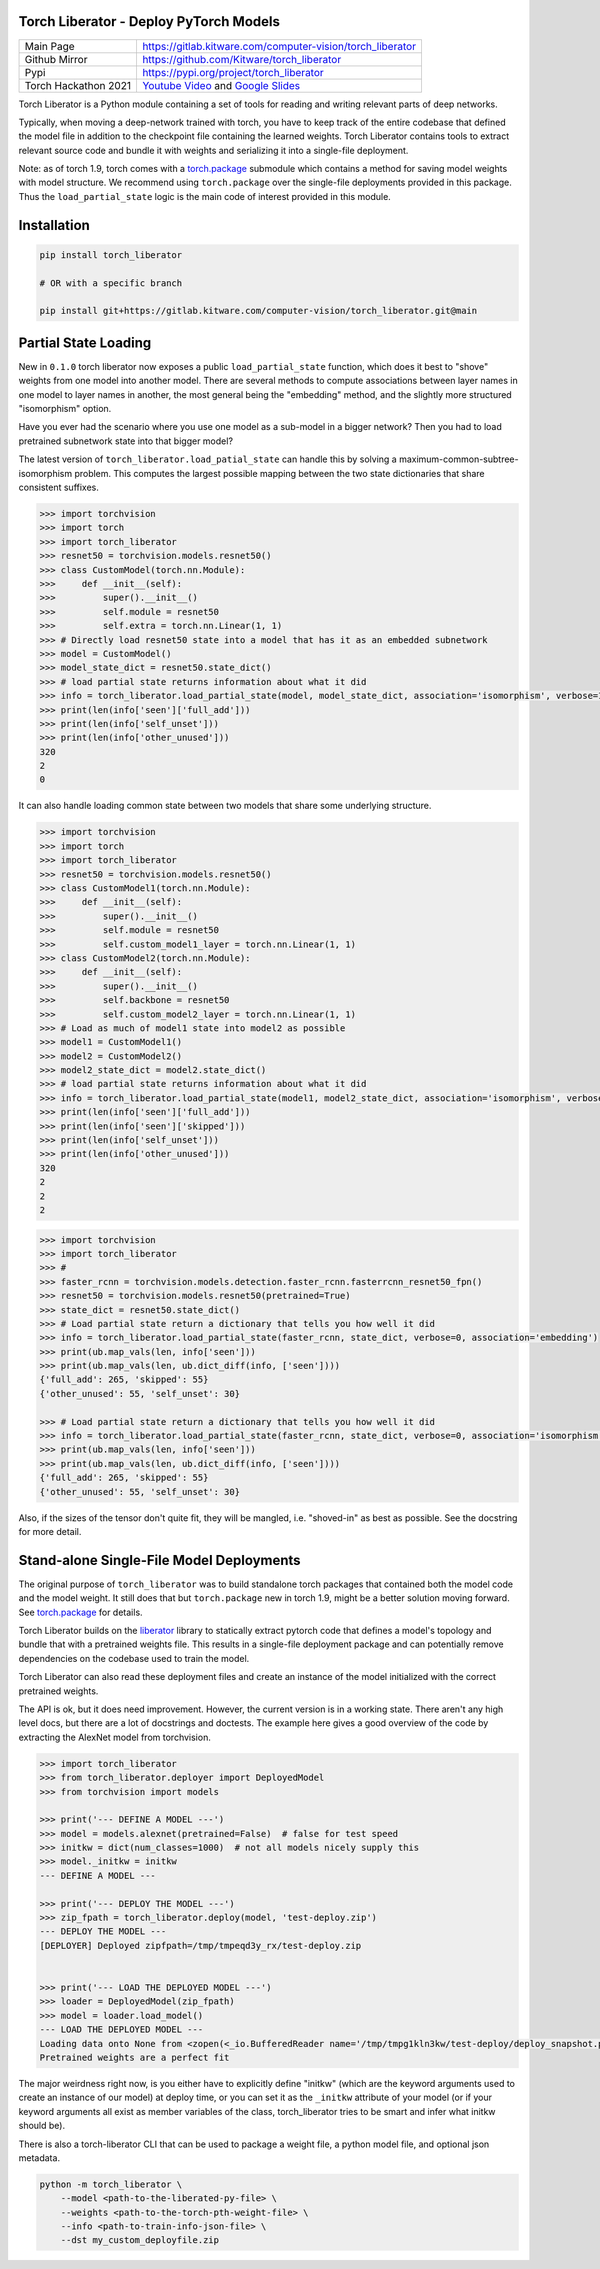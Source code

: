 Torch Liberator - Deploy PyTorch Models 
---------------------------------------

|GitlabCIPipeline| |GitlabCICoverage| |Pypi| |Downloads| 

+----------------------+------------------------------------------------------------+
| Main Page            | https://gitlab.kitware.com/computer-vision/torch_liberator |
+----------------------+------------------------------------------------------------+
| Github Mirror        | https://github.com/Kitware/torch_liberator                 |
+----------------------+------------------------------------------------------------+
| Pypi                 | https://pypi.org/project/torch_liberator                   |
+----------------------+------------------------------------------------------------+
| Torch Hackathon 2021 | `Youtube Video`_ and `Google Slides`_                      |
+----------------------+------------------------------------------------------------+

.. _Youtube Video: https://www.youtube.com/watch?v=GQqtn61iNsc
.. _Google Slides: https://docs.google.com/presentation/d/1w9XHkPjtLRj29dw50WP0rSHRRlEfhksP_Sf8XldTSYE

Torch Liberator is a Python module containing a set of tools for reading and
writing relevant parts of deep networks.

Typically, when moving a deep-network trained with torch, you have to keep
track of the entire codebase that defined the model file in addition to the
checkpoint file containing the learned weights. Torch Liberator contains tools
to extract relevant source code and bundle it with weights and serializing it
into a single-file deployment.

Note: as of torch 1.9, torch comes with a `torch.package <https://pytorch.org/docs/stable/package.html>`__ 
submodule which contains a method for saving model weights with model
structure.  We recommend using ``torch.package`` over the single-file deployments
provided in this package. Thus the ``load_partial_state`` logic is the main
code of interest provided in this module.



Installation
------------

.. code:: bash

    pip install torch_liberator

    # OR with a specific branch

    pip install git+https://gitlab.kitware.com/computer-vision/torch_liberator.git@main


Partial State Loading
---------------------

New in ``0.1.0`` torch liberator now exposes a public ``load_partial_state``
function, which does it best to "shove" weights from one model into another
model. There are several methods to compute associations between layer names in
one model to layer names in another, the most general being the "embedding"
method, and the slightly more structured "isomorphism" option.


Have you ever had the scenario where you use one model as a sub-model in a
bigger network? Then you had to load pretrained subnetwork state into that
bigger model? 

The latest version of ``torch_liberator.load_patial_state`` can handle this by
solving a maximum-common-subtree-isomorphism problem. This computes the largest
possible mapping between the two state dictionaries that share consistent
suffixes.

.. code:: python 

    >>> import torchvision
    >>> import torch
    >>> import torch_liberator
    >>> resnet50 = torchvision.models.resnet50()
    >>> class CustomModel(torch.nn.Module):
    >>>     def __init__(self):
    >>>         super().__init__()
    >>>         self.module = resnet50
    >>>         self.extra = torch.nn.Linear(1, 1)
    >>> # Directly load resnet50 state into a model that has it as an embedded subnetwork
    >>> model = CustomModel()
    >>> model_state_dict = resnet50.state_dict()
    >>> # load partial state returns information about what it did
    >>> info = torch_liberator.load_partial_state(model, model_state_dict, association='isomorphism', verbose=1)
    >>> print(len(info['seen']['full_add']))
    >>> print(len(info['self_unset']))
    >>> print(len(info['other_unused']))
    320
    2
    0
    

It can also handle loading common state between two models that share some
underlying structure.

.. code:: python 

    >>> import torchvision
    >>> import torch
    >>> import torch_liberator
    >>> resnet50 = torchvision.models.resnet50()
    >>> class CustomModel1(torch.nn.Module):
    >>>     def __init__(self):
    >>>         super().__init__()
    >>>         self.module = resnet50
    >>>         self.custom_model1_layer = torch.nn.Linear(1, 1)
    >>> class CustomModel2(torch.nn.Module):
    >>>     def __init__(self):
    >>>         super().__init__()
    >>>         self.backbone = resnet50
    >>>         self.custom_model2_layer = torch.nn.Linear(1, 1)
    >>> # Load as much of model1 state into model2 as possible
    >>> model1 = CustomModel1()
    >>> model2 = CustomModel2()
    >>> model2_state_dict = model2.state_dict()
    >>> # load partial state returns information about what it did
    >>> info = torch_liberator.load_partial_state(model1, model2_state_dict, association='isomorphism', verbose=1)
    >>> print(len(info['seen']['full_add']))
    >>> print(len(info['seen']['skipped']))
    >>> print(len(info['self_unset']))
    >>> print(len(info['other_unused']))
    320
    2
    2
    2


.. code:: python 


    >>> import torchvision
    >>> import torch_liberator
    >>> #
    >>> faster_rcnn = torchvision.models.detection.faster_rcnn.fasterrcnn_resnet50_fpn()
    >>> resnet50 = torchvision.models.resnet50(pretrained=True)
    >>> state_dict = resnet50.state_dict()
    >>> # Load partial state return a dictionary that tells you how well it did
    >>> info = torch_liberator.load_partial_state(faster_rcnn, state_dict, verbose=0, association='embedding')
    >>> print(ub.map_vals(len, info['seen']))
    >>> print(ub.map_vals(len, ub.dict_diff(info, ['seen'])))
    {'full_add': 265, 'skipped': 55}
    {'other_unused': 55, 'self_unset': 30}

    >>> # Load partial state return a dictionary that tells you how well it did
    >>> info = torch_liberator.load_partial_state(faster_rcnn, state_dict, verbose=0, association='isomorphism')
    >>> print(ub.map_vals(len, info['seen']))
    >>> print(ub.map_vals(len, ub.dict_diff(info, ['seen'])))
    {'full_add': 265, 'skipped': 55}
    {'other_unused': 55, 'self_unset': 30}
    
    

Also, if the sizes of the tensor don't quite fit, they will be mangled, i.e.
"shoved-in" as best as possible. See the docstring for more detail.


Stand-alone Single-File Model Deployments
-----------------------------------------

The original purpose of ``torch_liberator`` was to build standalone torch
packages that contained both the model code and the model weight. It still does
that but ``torch.package`` new in torch 1.9, might be a better solution moving
forward. See `torch.package <https://pytorch.org/docs/stable/package.html>`__
for details.

Torch Liberator builds on the
`liberator <https://gitlab.kitware.com/python/liberator>`__ library to statically
extract pytorch code that defines a model's topology and bundle that with a
pretrained weights file. This results in a single-file deployment package and
can potentially remove dependencies on the codebase used to train the model.

Torch Liberator can also read these deployment files and create an instance of
the model initialized with the correct pretrained weights.

The API is ok, but it does need improvement. However, the current version is in
a working state. There aren't any high level docs, but there are a lot of
docstrings and doctests. The example here gives a good overview of the code by
extracting the AlexNet model from torchvision.


.. code:: python 

    >>> import torch_liberator
    >>> from torch_liberator.deployer import DeployedModel
    >>> from torchvision import models

    >>> print('--- DEFINE A MODEL ---')
    >>> model = models.alexnet(pretrained=False)  # false for test speed
    >>> initkw = dict(num_classes=1000)  # not all models nicely supply this
    >>> model._initkw = initkw
    --- DEFINE A MODEL ---

    >>> print('--- DEPLOY THE MODEL ---')
    >>> zip_fpath = torch_liberator.deploy(model, 'test-deploy.zip')
    --- DEPLOY THE MODEL ---
    [DEPLOYER] Deployed zipfpath=/tmp/tmpeqd3y_rx/test-deploy.zip
    

    >>> print('--- LOAD THE DEPLOYED MODEL ---')
    >>> loader = DeployedModel(zip_fpath)
    >>> model = loader.load_model()
    --- LOAD THE DEPLOYED MODEL ---
    Loading data onto None from <zopen(<_io.BufferedReader name='/tmp/tmpg1kln3kw/test-deploy/deploy_snapshot.pt'> mode=rb)>
    Pretrained weights are a perfect fit
    

The major weirdness right now, is you either have to explicitly define "initkw"
(which are the keyword arguments used to create an instance of our model) at
deploy time, or you can set it as the ``_initkw`` attribute of your model (or
if your keyword arguments all exist as member variables of the class,
torch_liberator tries to be smart and infer what initkw should be).


There is also a torch-liberator CLI that can be used to package a weight file,
a python model file, and optional json metadata.

.. code:: bash

    python -m torch_liberator \
        --model <path-to-the-liberated-py-file> \
        --weights <path-to-the-torch-pth-weight-file> \
        --info <path-to-train-info-json-file> \
        --dst my_custom_deployfile.zip


.. |Pypi| image:: https://img.shields.io/pypi/v/torch_liberator.svg
   :target: https://pypi.python.org/pypi/torch_liberator

.. |Downloads| image:: https://img.shields.io/pypi/dm/torch_liberator.svg
   :target: https://pypistats.org/packages/torch_liberator

.. |ReadTheDocs| image:: https://readthedocs.org/projects/torch_liberator/badge/?version=latest
    :target: http://torch_liberator.readthedocs.io/en/latest/

.. # See: https://ci.appveyor.com/project/jon.crall/torch_liberator/settings/badges
.. .. |Appveyor| image:: https://ci.appveyor.com/api/projects/status/py3s2d6tyfjc8lm3/branch/main?svg=true
.. :target: https://ci.appveyor.com/project/jon.crall/torch_liberator/branch/main

.. |GitlabCIPipeline| image:: https://gitlab.kitware.com/computer-vision/torch_liberator/badges/main/pipeline.svg
   :target: https://gitlab.kitware.com/computer-vision/torch_liberator/-/jobs

.. |GitlabCICoverage| image:: https://gitlab.kitware.com/computer-vision/torch_liberator/badges/main/coverage.svg?job=coverage
    :target: https://gitlab.kitware.com/computer-vision/torch_liberator/commits/main

